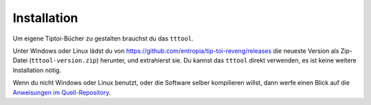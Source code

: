 .. _installation:

Installation
============

Um eigene Tiptoi-Bücher zu gestalten brauchst du das ``tttool``.

Unter Windows oder Linux lädst du von https://github.com/entropia/tip-toi-reveng/releases die neueste Version als Zip-Datei (``tttool-version.zip``) herunter, und extrahierst sie. Du kannst das ``tttool`` direkt verwenden, es ist keine weitere Installation nötig.

Wenn du nicht Windows oder Linux benutzt, oder die Software selber kompilieren willst, dann werfe einen Blick auf die `Anweisungen im Quell-Repository <https://github.com/entropia/tip-toi-reveng/blob/master/Building.md>`_.
